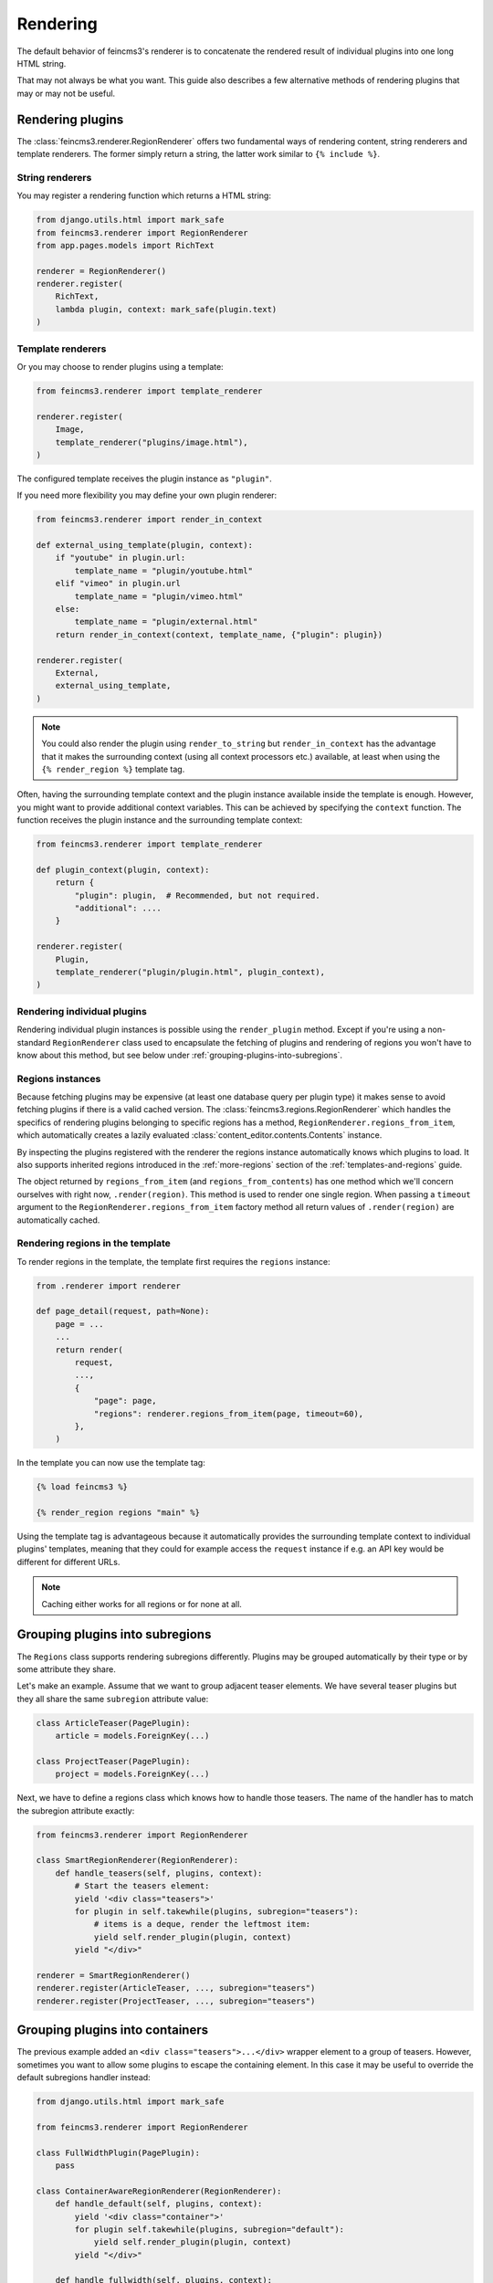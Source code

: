 Rendering
=========

The default behavior of feincms3's renderer is to concatenate the
rendered result of individual plugins into one long HTML string.

That may not always be what you want. This guide also describes a few
alternative methods of rendering plugins that may or may not be useful.


Rendering plugins
~~~~~~~~~~~~~~~~~

The :class:`feincms3.renderer.RegionRenderer` offers two
fundamental ways of rendering content, string renderers and template
renderers. The former simply return a string, the latter work similar to
``{% include %}``.


String renderers
----------------

You may register a rendering function which returns a HTML string:

.. code-block:: python

    from django.utils.html import mark_safe
    from feincms3.renderer import RegionRenderer
    from app.pages.models import RichText

    renderer = RegionRenderer()
    renderer.register(
        RichText,
        lambda plugin, context: mark_safe(plugin.text)
    )

Template renderers
------------------

Or you may choose to render plugins using a template:

.. code-block:: python

    from feincms3.renderer import template_renderer

    renderer.register(
        Image,
        template_renderer("plugins/image.html"),
    )

The configured template receives the plugin instance as ``"plugin"``.

If you need more flexibility you may define your own plugin renderer:

.. code-block:: python

    from feincms3.renderer import render_in_context

    def external_using_template(plugin, context):
        if "youtube" in plugin.url:
            template_name = "plugin/youtube.html"
        elif "vimeo" in plugin.url
            template_name = "plugin/vimeo.html"
        else:
            template_name = "plugin/external.html"
        return render_in_context(context, template_name, {"plugin": plugin})

    renderer.register(
        External,
        external_using_template,
    )

.. note::

   You could also render the plugin using ``render_to_string`` but
   ``render_in_context`` has the advantage that it makes the surrounding
   context (using all context processors etc.) available, at least when using
   the ``{% render_region %}`` template tag.

Often, having the surrounding template context and the plugin instance
available inside the template is enough. However, you might want to
provide additional context variables. This can be achieved by specifying
the ``context`` function. The function receives the plugin instance and
the surrounding template context:

.. code-block:: python

    from feincms3.renderer import template_renderer

    def plugin_context(plugin, context):
        return {
            "plugin": plugin,  # Recommended, but not required.
            "additional": ....
        }

    renderer.register(
        Plugin,
        template_renderer("plugin/plugin.html", plugin_context),
    )


Rendering individual plugins
----------------------------

Rendering individual plugin instances is possible using the
``render_plugin`` method. Except if you're using a
non-standard ``RegionRenderer`` class used to encapsulate the fetching of
plugins and rendering of regions you won't have to know about this
method, but see below under :ref:`grouping-plugins-into-subregions`.


Regions instances
-----------------

Because fetching plugins may be expensive (at least one database query
per plugin type) it makes sense to avoid fetching plugins if there is a
valid cached version. The :class:`feincms3.regions.RegionRenderer` which
handles the specifics of rendering plugins belonging to specific regions
has a method, ``RegionRenderer.regions_from_item``, which automatically creates
a lazily evaluated :class:`content_editor.contents.Contents` instance.

By inspecting the plugins registered with the renderer the regions
instance automatically knows which plugins to load. It also supports
inherited regions introduced in the :ref:`more-regions` section
of the :ref:`templates-and-regions` guide.

The object returned by ``regions_from_item`` (and ``regions_from_contents``)
has one method which we'll concern ourselves with right now,
``.render(region)``. This method is used to render one single region. When
passing a ``timeout`` argument to the ``RegionRenderer.regions_from_item``
factory method all return values of ``.render(region)`` are automatically
cached.


Rendering regions in the template
---------------------------------

To render regions in the template, the template first requires the
``regions`` instance:

.. code-block:: python

    from .renderer import renderer

    def page_detail(request, path=None):
        page = ...
        ...
        return render(
            request,
            ...,
            {
                "page": page,
                "regions": renderer.regions_from_item(page, timeout=60),
            },
        )

In the template you can now use the template tag:

.. code-block:: html

    {% load feincms3 %}

    {% render_region regions "main" %}

Using the template tag is advantageous because it automatically provides
the surrounding template context to individual plugins' templates,
meaning that they could for example access the ``request`` instance if
e.g. an API key would be different for different URLs.

.. note::
   Caching either works for all regions  or for none at all.


.. _grouping-plugins-into-subregions:

Grouping plugins into subregions
~~~~~~~~~~~~~~~~~~~~~~~~~~~~~~~~

The ``Regions`` class supports rendering subregions differently. Plugins
may be grouped automatically by their type or by some attribute they
share.

Let's make an example. Assume that we want to group adjacent teaser
elements. We have several teaser plugins but they all share the same
``subregion`` attribute value:

.. code-block:: python

    class ArticleTeaser(PagePlugin):
        article = models.ForeignKey(...)

    class ProjectTeaser(PagePlugin):
        project = models.ForeignKey(...)

Next, we have to define a regions class which knows how to handle those
teasers. The name of the handler has to match the subregion attribute
exactly:

.. code-block:: python

    from feincms3.renderer import RegionRenderer

    class SmartRegionRenderer(RegionRenderer):
        def handle_teasers(self, plugins, context):
            # Start the teasers element:
            yield '<div class="teasers">'
            for plugin in self.takewhile(plugins, subregion="teasers"):
                # items is a deque, render the leftmost item:
                yield self.render_plugin(plugin, context)
            yield "</div>"

    renderer = SmartRegionRenderer()
    renderer.register(ArticleTeaser, ..., subregion="teasers")
    renderer.register(ProjectTeaser, ..., subregion="teasers")


Grouping plugins into containers
~~~~~~~~~~~~~~~~~~~~~~~~~~~~~~~~

The previous example added an ``<div class="teasers">...</div>`` wrapper
element to a group of teasers. However, sometimes you want to allow some
plugins to escape the containing element. In this case it may be useful
to override the default subregions handler instead:

.. code-block:: python

    from django.utils.html import mark_safe

    from feincms3.renderer import RegionRenderer

    class FullWidthPlugin(PagePlugin):
        pass

    class ContainerAwareRegionRenderer(RegionRenderer):
        def handle_default(self, plugins, context):
            yield '<div class="container">'
            for plugin self.takewhile(plugins, subregion="default"):
                yield self.render_plugin(plugin, context)
            yield "</div>"

        def handle_fullwidth(self, plugins, context):
            for plugin self.takewhile(plugins, subregion="fullwidth"):
                yield self.render_plugin(plugins.popleft(), context)

    # Instantiate renderer and register plugins
    renderer = ContainerAwareRegionRenderer()
    renderer.register(FullWidthPlugin, ..., subregion="fullwidth")

    # Use our new regions class, not the default
    regions = renderer.regions_from_item(page)


Generating JSON
~~~~~~~~~~~~~~~

A different real-world example is generating JSON instead of HTML. This
is possible with a custom ``Regions`` class too:

.. code-block:: python

    from feincms3.regions import RegionRenderer

    class JSONRegionRenderer(RegionRenderer):
        def render_region(self, *, region, contents, context):
            return [
                dict(
                    self.render_plugin(plugin, context),
                    type=plugin.__class__.__name__,
                )
                for plugin in contents[region.key]
            ]

            # Alternatively (In this case the ``type`` key above would have to be
            # provided by the renderers themselves):
            # return list(self.generate(self.contents[region], context))

    def page_content(request, pk):
        page = get_object_or_404(Page, pk=pk)

        renderer = JSONRegionRenderer()
        renderer.register(
            RichText,
            lambda plugin, context: {"text": plugin.text},
        )
        renderer.register(
            Image,
            lambda plugin, context: {"image": request.build_absolute_uri(plugin.image.url)},
        )

        regions = renderer.regions_from_item(page, timeout=60)

        return JsonResponse({
            "title": page.title,
            "content": regions.render("main", None),
        })

.. note::

   A different method would have been to use lower-level methods from
   django-content-editor. A short example follows, however there's more
   left to do to reach the state of the example above such as caching:

   .. code-block:: python

       from content_editor.contents import contents_for_items

       renderers = {
           RichText: lambda plugin: {
               "text": plugin.text
           },
           Image: lambda plugin: {
               "image": request.build_absolute_uri(plugin.image.url)
           },
       }
       contents = contents_for_item(page, [RichText, Image])
       data = [
           dict(
               renderers[plugin.__class__](plugin),
               type=plugin.__class__.__name__
           )
           for plugin in contents.main
       ]
       # etc...
